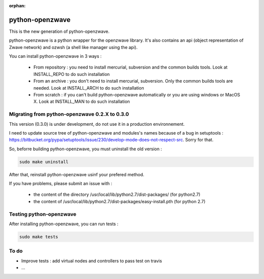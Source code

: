 :orphan:

================
python-openzwave
================

This is the new generation of python-openzwave.

python-openzwave is a python wrapper for the openzwave library.
It's also contains an api (object representation of Zwave network) and ozwsh (a shell like manager using the api).

You can install python-openzwave in 3 ways :

    * From repository : you need to install mercurial, subversion and the common builds tools. Look at INSTALL_REPO to do such installation

    * From an archive : you don't need to install mercurial, subversion. Only the common builds tools are needed. Look at INSTALL_ARCH to do such installation

    * From scratch : if you can't build python-openzwave automatically or you are using windows or MacOS X. Look at INSTALL_MAN to do such installation

Migrating from python-openzwave 0.2.X to 0.3.0
==============================================

This version (0.3.0) is under development, do not use it in a production environnement.

I need to update source tree of python-openzwave and modules's names because of a bug in setuptools : https://bitbucket.org/pypa/setuptools/issue/230/develop-mode-does-not-respect-src.
Sorry for that.

So, beforre building python-openzwave, you must uninstall the old version :

.. code-block:: bash

    sudo make uninstall

After that, reinstall python-openzwave usinf your prefered method.

If you have problems, please submit an issue with :

 - the content of the directory /usr/local/lib/python2.7/dist-packages/ (for python2.7)
 - the content of /usr/local/lib/python2.7/dist-packages/easy-install.pth (for python 2.7)

Testing python-openzwave
========================

After installing python-openzwave, you can run tests :

.. code-block:: bash

    sudo make tests

To do
=====

- Improve tests : add virtual nodes and controllers to pass test on travis
- ...

